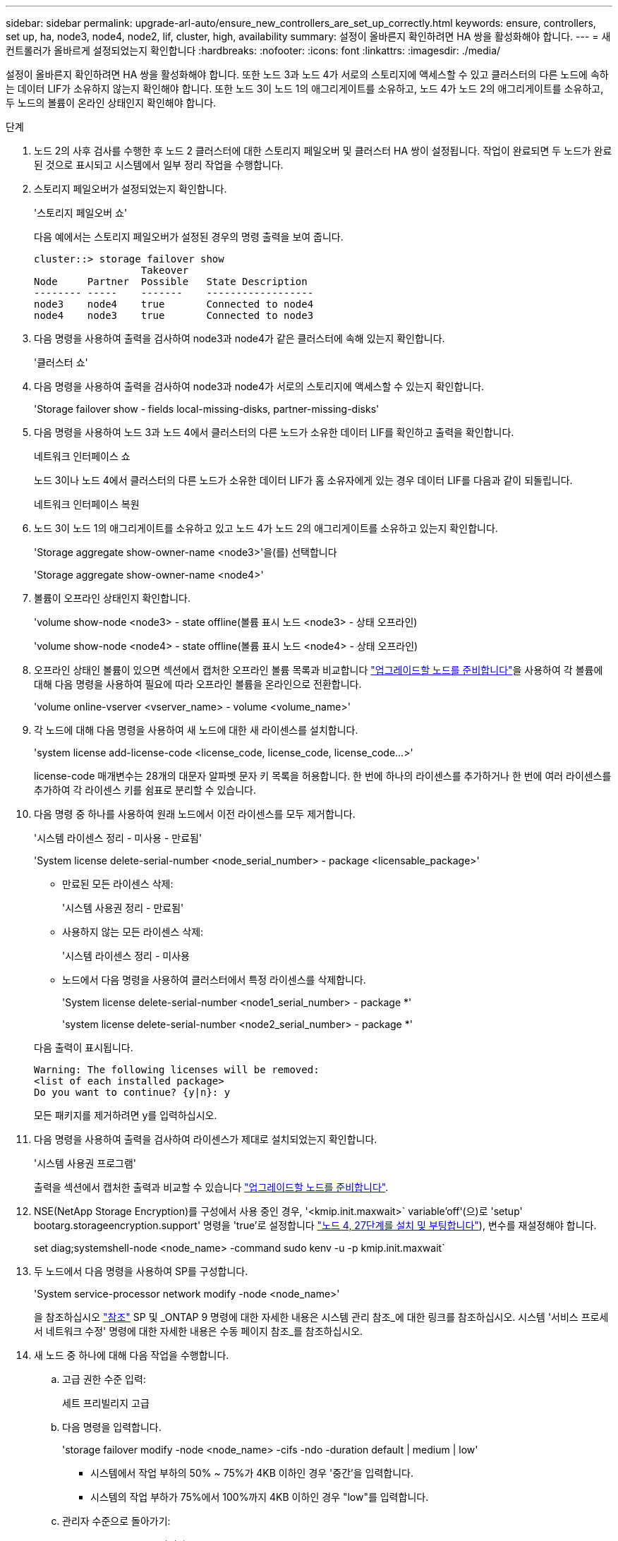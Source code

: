 ---
sidebar: sidebar 
permalink: upgrade-arl-auto/ensure_new_controllers_are_set_up_correctly.html 
keywords: ensure, controllers, set up, ha, node3, node4, node2, lif, cluster, high, availability 
summary: 설정이 올바른지 확인하려면 HA 쌍을 활성화해야 합니다. 
---
= 새 컨트롤러가 올바르게 설정되었는지 확인합니다
:hardbreaks:
:nofooter: 
:icons: font
:linkattrs: 
:imagesdir: ./media/


[role="lead"]
설정이 올바른지 확인하려면 HA 쌍을 활성화해야 합니다. 또한 노드 3과 노드 4가 서로의 스토리지에 액세스할 수 있고 클러스터의 다른 노드에 속하는 데이터 LIF가 소유하지 않는지 확인해야 합니다. 또한 노드 3이 노드 1의 애그리게이트를 소유하고, 노드 4가 노드 2의 애그리게이트를 소유하고, 두 노드의 볼륨이 온라인 상태인지 확인해야 합니다.

.단계
. 노드 2의 사후 검사를 수행한 후 노드 2 클러스터에 대한 스토리지 페일오버 및 클러스터 HA 쌍이 설정됩니다. 작업이 완료되면 두 노드가 완료된 것으로 표시되고 시스템에서 일부 정리 작업을 수행합니다.
. 스토리지 페일오버가 설정되었는지 확인합니다.
+
'스토리지 페일오버 쇼'

+
다음 예에서는 스토리지 페일오버가 설정된 경우의 명령 출력을 보여 줍니다.

+
....
cluster::> storage failover show
                  Takeover
Node     Partner  Possible   State Description
-------- -----    -------    ------------------
node3    node4    true       Connected to node4
node4    node3    true       Connected to node3
....
. 다음 명령을 사용하여 출력을 검사하여 node3과 node4가 같은 클러스터에 속해 있는지 확인합니다.
+
'클러스터 쇼'

. 다음 명령을 사용하여 출력을 검사하여 node3과 node4가 서로의 스토리지에 액세스할 수 있는지 확인합니다.
+
'Storage failover show - fields local-missing-disks, partner-missing-disks'

. 다음 명령을 사용하여 노드 3과 노드 4에서 클러스터의 다른 노드가 소유한 데이터 LIF를 확인하고 출력을 확인합니다.
+
네트워크 인터페이스 쇼

+
노드 3이나 노드 4에서 클러스터의 다른 노드가 소유한 데이터 LIF가 홈 소유자에게 있는 경우 데이터 LIF를 다음과 같이 되돌립니다.

+
네트워크 인터페이스 복원

. 노드 3이 노드 1의 애그리게이트를 소유하고 있고 노드 4가 노드 2의 애그리게이트를 소유하고 있는지 확인합니다.
+
'Storage aggregate show-owner-name <node3>'을(를) 선택합니다

+
'Storage aggregate show-owner-name <node4>'

. 볼륨이 오프라인 상태인지 확인합니다.
+
'volume show-node <node3> - state offline(볼륨 표시 노드 <node3> - 상태 오프라인)

+
'volume show-node <node4> - state offline(볼륨 표시 노드 <node4> - 상태 오프라인)

. 오프라인 상태인 볼륨이 있으면 섹션에서 캡처한 오프라인 볼륨 목록과 비교합니다 link:prepare_nodes_for_upgrade.html["업그레이드할 노드를 준비합니다"]을 사용하여 각 볼륨에 대해 다음 명령을 사용하여 필요에 따라 오프라인 볼륨을 온라인으로 전환합니다.
+
'volume online-vserver <vserver_name> - volume <volume_name>'

. 각 노드에 대해 다음 명령을 사용하여 새 노드에 대한 새 라이센스를 설치합니다.
+
'system license add-license-code <license_code, license_code, license_code...>'

+
license-code 매개변수는 28개의 대문자 알파벳 문자 키 목록을 허용합니다. 한 번에 하나의 라이센스를 추가하거나 한 번에 여러 라이센스를 추가하여 각 라이센스 키를 쉼표로 분리할 수 있습니다.

. 다음 명령 중 하나를 사용하여 원래 노드에서 이전 라이센스를 모두 제거합니다.
+
'시스템 라이센스 정리 - 미사용 - 만료됨'

+
'System license delete-serial-number <node_serial_number> - package <licensable_package>'

+
--
** 만료된 모든 라이센스 삭제:
+
'시스템 사용권 정리 - 만료됨'

** 사용하지 않는 모든 라이센스 삭제:
+
'시스템 라이센스 정리 - 미사용

** 노드에서 다음 명령을 사용하여 클러스터에서 특정 라이센스를 삭제합니다.
+
'System license delete-serial-number <node1_serial_number> - package *'

+
'system license delete-serial-number <node2_serial_number> - package *'



--
+
다음 출력이 표시됩니다.

+
....
Warning: The following licenses will be removed:
<list of each installed package>
Do you want to continue? {y|n}: y
....
+
모든 패키지를 제거하려면 y를 입력하십시오.

. 다음 명령을 사용하여 출력을 검사하여 라이센스가 제대로 설치되었는지 확인합니다.
+
'시스템 사용권 프로그램'

+
출력을 섹션에서 캡처한 출력과 비교할 수 있습니다 link:prepare_nodes_for_upgrade.html["업그레이드할 노드를 준비합니다"].

. NSE(NetApp Storage Encryption)를 구성에서 사용 중인 경우, '<kmip.init.maxwait>` variable'off'(으)로 'setup' bootarg.storageencryption.support' 명령을 'true'로 설정합니다 link:install_boot_node4.html#step27["노드 4, 27단계를 설치 및 부팅합니다"]), 변수를 재설정해야 합니다.
+
set diag;systemshell-node <node_name> -command sudo kenv -u -p kmip.init.maxwait`



. [[step13]]두 노드에서 다음 명령을 사용하여 SP를 구성합니다.
+
'System service-processor network modify -node <node_name>'

+
을 참조하십시오 link:other_references.html["참조"] SP 및 _ONTAP 9 명령에 대한 자세한 내용은 시스템 관리 참조_에 대한 링크를 참조하십시오. 시스템 '서비스 프로세서 네트워크 수정' 명령에 대한 자세한 내용은 수동 페이지 참조_를 참조하십시오.

. 새 노드 중 하나에 대해 다음 작업을 수행합니다.
+
.. 고급 권한 수준 입력:
+
세트 프리빌리지 고급

.. 다음 명령을 입력합니다.
+
'storage failover modify -node <node_name> -cifs -ndo -duration default | medium | low'

+
*** 시스템에서 작업 부하의 50% ~ 75%가 4KB 이하인 경우 '중간'을 입력합니다.
*** 시스템의 작업 부하가 75%에서 100%까지 4KB 이하인 경우 "low"를 입력합니다.


.. 관리자 수준으로 돌아가기:
+
'Set-Privilege admin'입니다

.. 변경 사항이 적용되도록 시스템을 재부팅합니다.


. 새 노드에서 스위치가 없는 클러스터를 설정하려면 을 참조하십시오 link:other_references.html["참조"] _NetApp Support 사이트_에 연결하고 스위치가 없는 2노드 클러스터로 전환 _ 의 지침을 따르십시오.


노드 3과 노드 4에서 스토리지 암호화가 설정된 경우 섹션을 완료합니다 link:set_up_storage_encryption_new_module.html["새 컨트롤러 모듈에서 스토리지 암호화를 설정합니다"]. 그렇지 않으면 섹션을 완료합니다 .
